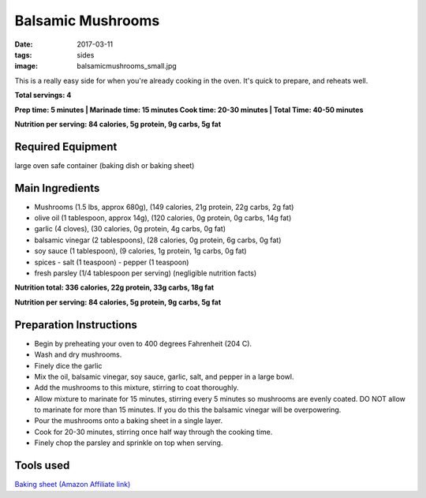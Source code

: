 Balsamic Mushrooms
==================
:date: 2017-03-11
:tags: sides
:image: balsamicmushrooms_small.jpg

This is a really easy side for when you're already cooking in the oven. It's
quick to prepare, and reheats well.

.. image:: images/balsamicmushrooms_large.jpg
    :alt: Balsamic Mushrooms
    :align: left

**Total servings: 4**

**Prep time: 5 minutes | Marinade time: 15 minutes Cook time: 20-30 minutes | Total Time: 40-50 minutes**

**Nutrition per serving: 84 calories, 5g protein, 9g carbs, 5g fat**

Required Equipment
------------------

large oven safe container (baking dish or baking sheet)

Main Ingredients
----------------

- Mushrooms (1.5 lbs, approx 680g), (149 calories, 21g protein, 22g carbs, 2g fat)
- olive oil (1 tablespoon, approx 14g), (120 calories, 0g protein, 0g carbs, 14g fat)
- garlic (4 cloves), (30 calories, 0g protein, 4g carbs, 0g fat)
- balsamic vinegar (2 tablespoons), (28 calories, 0g protein, 6g carbs, 0g fat)
- soy sauce (1 tablespoon), (9 calories, 1g protein, 1g carbs, 0g fat)
- spices
  - salt (1 teaspoon)
  - pepper (1 teaspoon)
- fresh parsley (1/4 tablespoon per serving) (negligible nutrition facts)

**Nutrition total: 336 calories, 22g protein, 33g carbs, 18g fat**

**Nutrition per serving: 84 calories, 5g protein, 9g carbs, 5g fat**

Preparation Instructions
------------------------

- Begin by preheating your oven to 400 degrees Fahrenheit (204 C).
- Wash and dry mushrooms.
- Finely dice the garlic
- Mix the oil, balsamic vinegar, soy sauce, garlic, salt, and pepper in a
  large bowl.
- Add the mushrooms to this mixture, stirring to coat thoroughly.
- Allow mixture to marinate for 15 minutes, stirring every 5 minutes so
  mushrooms are evenly coated. DO NOT allow to marinate for more than 15
  minutes. If you do this the balsamic vinegar will be overpowering.
- Pour the mushrooms onto a baking sheet in a single layer.
- Cook for 20-30 minutes, stirring once half way through the cooking time.
- Finely chop the parsley and sprinkle on top when serving.
Tools used
----------

`Baking sheet (Amazon Affiliate link) <https://www.amazon.com/gp/product/B000G0KJG4/ref=as_li_ss_tl?ie=UTF8&psc=1&linkCode=ll1&tag=bulkeats-20&linkId=8aa77706fe6a482ec2e9c76ba25eb88c>`_

